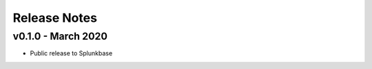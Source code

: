 =============
Release Notes
=============

v0.1.0 - March 2020
--------------------
- Public release to Splunkbase
